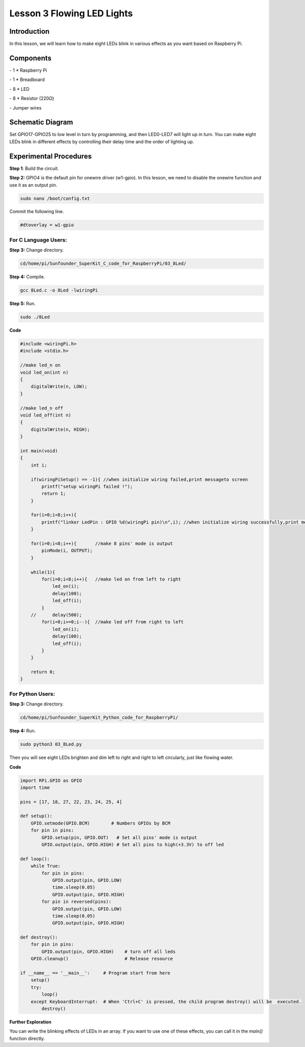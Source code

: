 Lesson 3  Flowing LED Lights
==============================


Introduction
--------------------------

In this lesson, we will learn how to make eight LEDs blink in various
effects as you want based on Raspberry Pi.

Components
--------------------------

\- 1 \* Raspberry Pi

\- 1 \* Breadboard

\- 8 \* LED

\- 8 \* Resistor (220Ω)

\- Jumper wires

Schematic Diagram
--------------------------

Set GPIO17-GPIO25 to low level in turn by programming, and then
LED0-LED7 will light up in turn. You can make eight LEDs blink in
different effects by controlling their delay time and the order of
lighting up.


.. image:: media/image95.png
    :align: center




Experimental Procedures
--------------------------

**Step 1**: Build the circuit.


.. image:: media/image96.png
    :align: center


**Step 2:** GPIO4 is the default pin for onewire driver (w1-gpio). In
this lesson, we need to disable the onewire function and use it as an
output pin.

.. code-block::

    sudo nano /boot/config.txt

Commit the following line.

.. code-block::

    #dtoverlay = w1-gpio

For C Language Users:
^^^^^^^^^^^^^^^^^^^^^^^^^

**Step 3:** Change directory.

.. code-block::

    cd/home/pi/Sunfounder_SuperKit_C_code_for_RaspberryPi/03_8Led/

**Step 4:** Compile.

.. code-block::

    gcc 8Led.c -o 8Led -lwiringPi

**Step 5:** Run.

.. code-block::

    sudo ./8Led

**Code**

.. code-block:: c

    #include <wiringPi.h>
    #include <stdio.h>
    
    //make led_n on
    void led_on(int n)
    {
        digitalWrite(n, LOW);
    }
    
    //make led_n off
    void led_off(int n)
    {
        digitalWrite(n, HIGH);
    }
    
    int main(void)
    {
        int i;
    
        if(wiringPiSetup() == -1){ //when initialize wiring failed,print messageto screen
            printf("setup wiringPi failed !");
            return 1; 
        }
    
        for(i=0;i<8;i++){
            printf("linker LedPin : GPIO %d(wiringPi pin)\n",i); //when initialize wiring successfully,print message to screen
        }
    
        for(i=0;i<8;i++){       //make 8 pins' mode is output
            pinMode(i, OUTPUT);
        }
    
        while(1){
            for(i=0;i<8;i++){   //make led on from left to right
                led_on(i);
                delay(100);
                led_off(i);
            }
        //	delay(500);
            for(i=8;i>=0;i--){  //make led off from right to left
                led_on(i);
                delay(100);
                led_off(i);
            }
        }
    
        return 0;
    }

For Python Users:
^^^^^^^^^^^^^^^^^^^^^^

**Step 3:** Change directory.

.. code-block::

    cd/home/pi/Sunfounder_SuperKit_Python_code_for_RaspberryPi/

**Step 4:** Run.

.. code-block::

    sudo python3 03_8Led.py

Then you will see eight LEDs brighten and dim left to right and right to
left circularly, just like flowing water.

**Code**

.. code-block:: python

    import RPi.GPIO as GPIO
    import time
    
    pins = [17, 18, 27, 22, 23, 24, 25, 4]
    
    def setup():
        GPIO.setmode(GPIO.BCM)        # Numbers GPIOs by BCM
        for pin in pins:
            GPIO.setup(pin, GPIO.OUT)   # Set all pins' mode is output
            GPIO.output(pin, GPIO.HIGH) # Set all pins to high(+3.3V) to off led
    
    def loop():
        while True:
            for pin in pins:
                GPIO.output(pin, GPIO.LOW)	
                time.sleep(0.05)
                GPIO.output(pin, GPIO.HIGH)
            for pin in reversed(pins):
                GPIO.output(pin, GPIO.LOW)
                time.sleep(0.05)
                GPIO.output(pin, GPIO.HIGH)
    
    def destroy():
        for pin in pins:
            GPIO.output(pin, GPIO.HIGH)    # turn off all leds
        GPIO.cleanup()                     # Release resource
    
    if __name__ == '__main__':     # Program start from here
        setup()
        try:
            loop()
        except KeyboardInterrupt:  # When 'Ctrl+C' is pressed, the child program destroy() will be  executed.
            destroy()




.. image:: media/image97.png
    :align: center

**Further Exploration**

You can write the blinking effects of LEDs in an array. If you want to
use one of these effects, you can call it in the *main()* function
directly.
